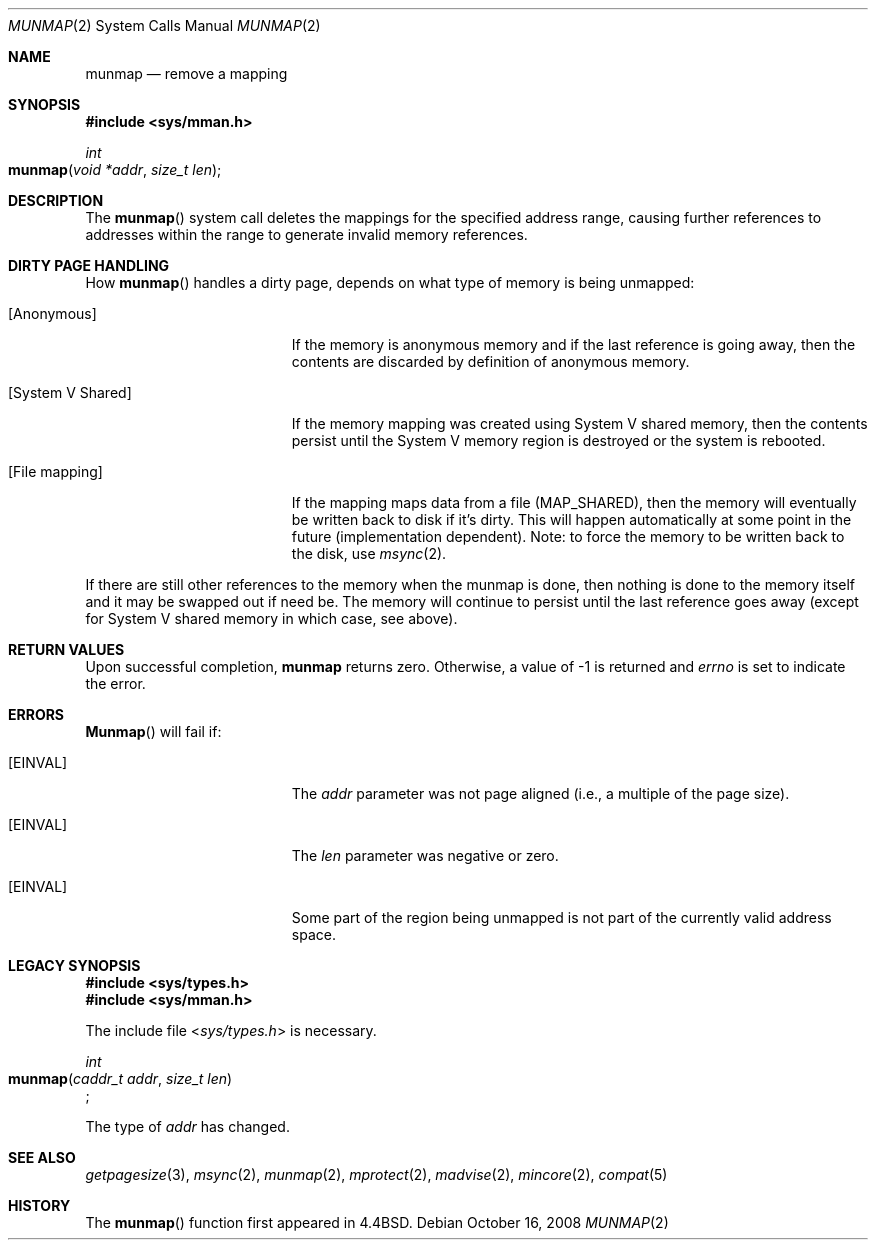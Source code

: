 .\"
.\" Copyright (c) 2008 Apple Inc.  All rights reserved.
.\"
.\" @APPLE_LICENSE_HEADER_START@
.\" 
.\" This file contains Original Code and/or Modifications of Original Code
.\" as defined in and that are subject to the Apple Public Source License
.\" Version 2.0 (the 'License'). You may not use this file except in
.\" compliance with the License. Please obtain a copy of the License at
.\" http://www.opensource.apple.com/apsl/ and read it before using this
.\" file.
.\" 
.\" The Original Code and all software distributed under the License are
.\" distributed on an 'AS IS' basis, WITHOUT WARRANTY OF ANY KIND, EITHER
.\" EXPRESS OR IMPLIED, AND APPLE HEREBY DISCLAIMS ALL SUCH WARRANTIES,
.\" INCLUDING WITHOUT LIMITATION, ANY WARRANTIES OF MERCHANTABILITY,
.\" FITNESS FOR A PARTICULAR PURPOSE, QUIET ENJOYMENT OR NON-INFRINGEMENT.
.\" Please see the License for the specific language governing rights and
.\" limitations under the License.
.\" 
.\" @APPLE_LICENSE_HEADER_END@
.\"
.\"
.\"	$NetBSD: munmap.2,v 1.5 1995/02/27 12:35:03 cgd Exp $
.\"
.\" Copyright (c) 1991, 1993
.\"	The Regents of the University of California.  All rights reserved.
.\"
.\" Redistribution and use in source and binary forms, with or without
.\" modification, are permitted provided that the following conditions
.\" are met:
.\" 1. Redistributions of source code must retain the above copyright
.\"    notice, this list of conditions and the following disclaimer.
.\" 2. Redistributions in binary form must reproduce the above copyright
.\"    notice, this list of conditions and the following disclaimer in the
.\"    documentation and/or other materials provided with the distribution.
.\" 3. All advertising materials mentioning features or use of this software
.\"    must display the following acknowledgement:
.\"	This product includes software developed by the University of
.\"	California, Berkeley and its contributors.
.\" 4. Neither the name of the University nor the names of its contributors
.\"    may be used to endorse or promote products derived from this software
.\"    without specific prior written permission.
.\"
.\" THIS SOFTWARE IS PROVIDED BY THE REGENTS AND CONTRIBUTORS ``AS IS'' AND
.\" ANY EXPRESS OR IMPLIED WARRANTIES, INCLUDING, BUT NOT LIMITED TO, THE
.\" IMPLIED WARRANTIES OF MERCHANTABILITY AND FITNESS FOR A PARTICULAR PURPOSE
.\" ARE DISCLAIMED.  IN NO EVENT SHALL THE REGENTS OR CONTRIBUTORS BE LIABLE
.\" FOR ANY DIRECT, INDIRECT, INCIDENTAL, SPECIAL, EXEMPLARY, OR CONSEQUENTIAL
.\" DAMAGES (INCLUDING, BUT NOT LIMITED TO, PROCUREMENT OF SUBSTITUTE GOODS
.\" OR SERVICES; LOSS OF USE, DATA, OR PROFITS; OR BUSINESS INTERRUPTION)
.\" HOWEVER CAUSED AND ON ANY THEORY OF LIABILITY, WHETHER IN CONTRACT, STRICT
.\" LIABILITY, OR TORT (INCLUDING NEGLIGENCE OR OTHERWISE) ARISING IN ANY WAY
.\" OUT OF THE USE OF THIS SOFTWARE, EVEN IF ADVISED OF THE POSSIBILITY OF
.\" SUCH DAMAGE.
.\"
.\"	@(#)munmap.2	8.2 (Berkeley) 4/15/94
.\"
.Dd October 16, 2008
.Dt MUNMAP 2
.Os
.Sh NAME
.Nm munmap
.Nd remove a mapping
.Sh SYNOPSIS
.Fd #include <sys/mman.h>
.Ft int
.Fo munmap
.Fa "void *addr"
.Fa "size_t len"
.Fc
.Sh DESCRIPTION
The
.Fn munmap
system call
deletes the mappings for the specified address range,
causing further references to addresses within the range
to generate invalid memory references.
.Sh DIRTY PAGE HANDLING
How
.Fn munmap
handles a dirty page, depends on what type of memory is being unmapped:
.Pp
.Bl -tag -width "[System V Shared]"
.It Bq Anonymous
If the memory is anonymous memory and if the last reference is going
away, then the contents are discarded by definition of anonymous memory.
.It Bq System V Shared
If the memory mapping was created using System V shared memory, then 
the contents persist until the System V memory region is destroyed or 
the system is rebooted.
.It Bq File mapping
If the mapping maps data from a file (MAP_SHARED), then the memory will 
eventually be written back to disk if it's dirty.  This will happen 
automatically at some point in the future (implementation dependent).
Note: to force the memory to be written back to the disk, use 
.Xr msync 2 .
.El
.Pp
If there are still other references to the memory when the munmap is 
done, then nothing is done to the memory itself and it may be swapped 
out if need be. The memory will continue to persist until the last 
reference goes away (except for System V shared memory in which case, 
see above).
.Sh RETURN VALUES
Upon successful completion,
.Nm munmap
returns zero.
Otherwise, a value of -1 is returned and
.Va errno
is set to indicate the error.
.Sh ERRORS
.Fn Munmap
will fail if:
.Bl -tag -width Er
.\" ===========
.It Bq Er EINVAL
The
.Fa addr
parameter was not page aligned (i.e., a multiple of the page size).
.\" ===========
.It Bq Er EINVAL
The
.Fa len
parameter was negative or zero.
.\" ===========
.It Bq Er EINVAL
Some part of the region being unmapped is not part of the currently
valid address space.
.El
.Sh LEGACY SYNOPSIS
.Fd #include <sys/types.h>
.Fd #include <sys/mman.h>
.Pp
The include file
.In sys/types.h
is necessary.
.Pp
.Ft int
.br
.Fo munmap
.Fa "caddr_t addr"
.Fa "size_t len"
.Fc ;
.Pp
The type of
.Fa addr
has changed.
.Sh "SEE ALSO"
.Xr getpagesize 3 ,
.Xr msync 2 ,
.Xr munmap 2 ,
.Xr mprotect 2 ,
.Xr madvise 2 ,
.Xr mincore 2 ,
.Xr compat 5
.Sh HISTORY
The
.Fn munmap
function first appeared in 4.4BSD.
